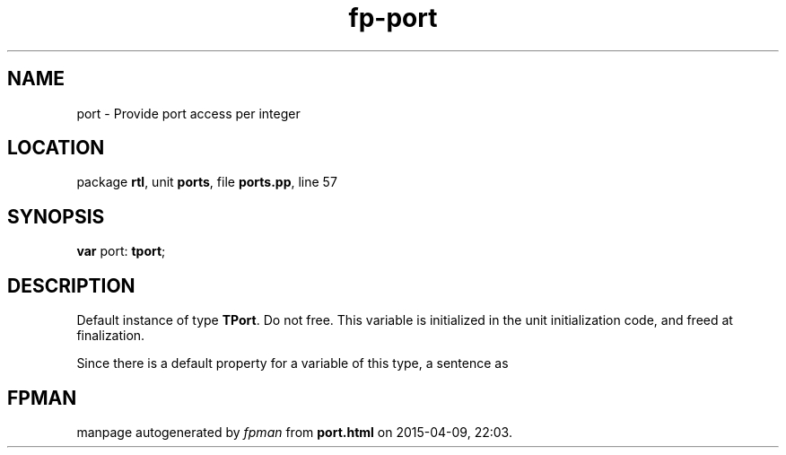 .\" file autogenerated by fpman
.TH "fp-port" 3 "2014-03-14" "fpman" "Free Pascal Programmer's Manual"
.SH NAME
port - Provide port access per integer
.SH LOCATION
package \fBrtl\fR, unit \fBports\fR, file \fBports.pp\fR, line 57
.SH SYNOPSIS
\fBvar\fR port: \fBtport\fR;

.SH DESCRIPTION
Default instance of type \fBTPort\fR. Do not free. This variable is initialized in the unit initialization code, and freed at finalization.

Since there is a default property for a variable of this type, a sentence as


.SH FPMAN
manpage autogenerated by \fIfpman\fR from \fBport.html\fR on 2015-04-09, 22:03.

